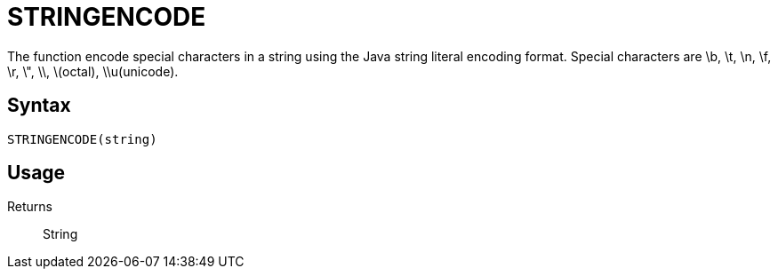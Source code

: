 ////
Licensed to the Apache Software Foundation (ASF) under one
or more contributor license agreements.  See the NOTICE file
distributed with this work for additional information
regarding copyright ownership.  The ASF licenses this file
to you under the Apache License, Version 2.0 (the
"License"); you may not use this file except in compliance
with the License.  You may obtain a copy of the License at
  http://www.apache.org/licenses/LICENSE-2.0
Unless required by applicable law or agreed to in writing,
software distributed under the License is distributed on an
"AS IS" BASIS, WITHOUT WARRANTIES OR CONDITIONS OF ANY
KIND, either express or implied.  See the License for the
specific language governing permissions and limitations
under the License.
////
= STRINGENCODE

The function encode special characters in a string using the Java string literal encoding format.  Special characters are \b, \t, \n, \f, \r, \", \\, \(octal), \\u(unicode).

== Syntax
----
STRINGENCODE(string)
----

== Usage



Returns::

String